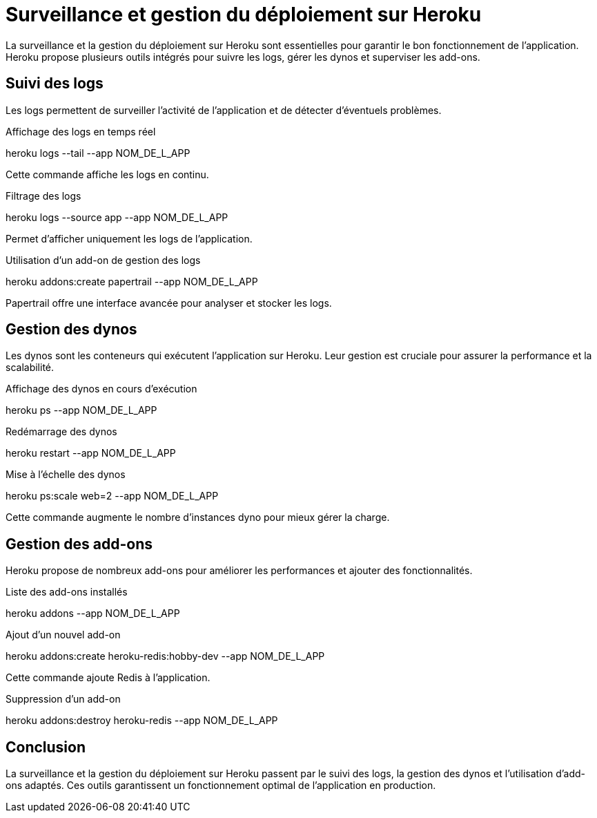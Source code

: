 = Surveillance et gestion du déploiement sur Heroku

La surveillance et la gestion du déploiement sur Heroku sont essentielles pour garantir le bon fonctionnement de l’application. Heroku propose plusieurs outils intégrés pour suivre les logs, gérer les dynos et superviser les add-ons.

== Suivi des logs

Les logs permettent de surveiller l’activité de l’application et de détecter d’éventuels problèmes.

Affichage des logs en temps réel

heroku logs --tail --app NOM_DE_L_APP

Cette commande affiche les logs en continu.

Filtrage des logs

heroku logs --source app --app NOM_DE_L_APP

Permet d’afficher uniquement les logs de l’application.

Utilisation d’un add-on de gestion des logs

heroku addons:create papertrail --app NOM_DE_L_APP

Papertrail offre une interface avancée pour analyser et stocker les logs.

== Gestion des dynos

Les dynos sont les conteneurs qui exécutent l’application sur Heroku. Leur gestion est cruciale pour assurer la performance et la scalabilité.

Affichage des dynos en cours d’exécution

heroku ps --app NOM_DE_L_APP

Redémarrage des dynos

heroku restart --app NOM_DE_L_APP

Mise à l’échelle des dynos

heroku ps:scale web=2 --app NOM_DE_L_APP

Cette commande augmente le nombre d’instances dyno pour mieux gérer la charge.

== Gestion des add-ons

Heroku propose de nombreux add-ons pour améliorer les performances et ajouter des fonctionnalités.

Liste des add-ons installés

heroku addons --app NOM_DE_L_APP

Ajout d’un nouvel add-on

heroku addons:create heroku-redis:hobby-dev --app NOM_DE_L_APP

Cette commande ajoute Redis à l’application.

Suppression d’un add-on

heroku addons:destroy heroku-redis --app NOM_DE_L_APP

== Conclusion

La surveillance et la gestion du déploiement sur Heroku passent par le suivi des logs, la gestion des dynos et l’utilisation d’add-ons adaptés. Ces outils garantissent un fonctionnement optimal de l’application en production.


